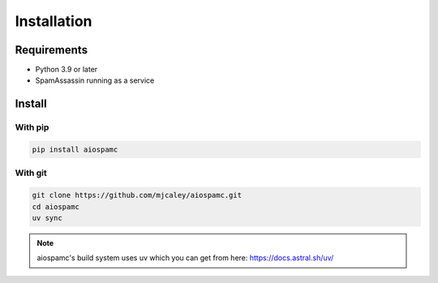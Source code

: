 ############
Installation
############

************
Requirements
************

* Python 3.9 or later
* SpamAssassin running as a service

*******
Install
*******

With pip
========

.. code-block:: bash

    pip install aiospamc

With git
========

.. code-block:: bash

    git clone https://github.com/mjcaley/aiospamc.git
    cd aiospamc
    uv sync

.. note::
    aiospamc's build system uses uv which you can get from here: https://docs.astral.sh/uv/
